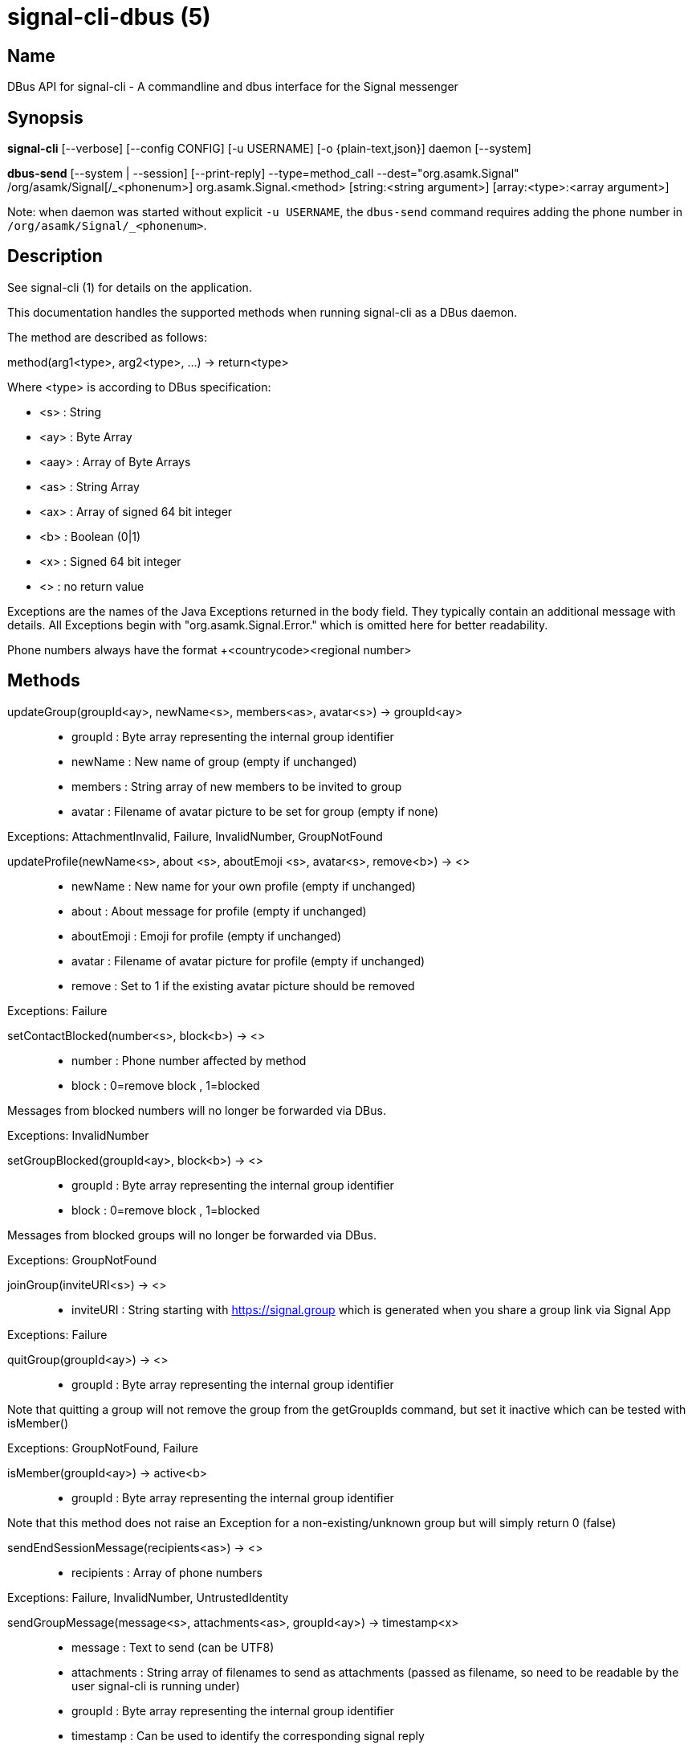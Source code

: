 /////
vim:set ts=4 sw=4 tw=82 noet:
/////
:quotes.~:

= signal-cli-dbus (5)

== Name

DBus API for signal-cli - A commandline and dbus interface for the Signal messenger

== Synopsis

*signal-cli* [--verbose] [--config CONFIG] [-u USERNAME] [-o {plain-text,json}] daemon [--system]

*dbus-send* [--system | --session] [--print-reply] --type=method_call --dest="org.asamk.Signal" /org/asamk/Signal[/_<phonenum>] org.asamk.Signal.<method> [string:<string argument>] [array:<type>:<array argument>]

Note: when daemon was started without explicit `-u USERNAME`, the `dbus-send` command requires adding the phone number in `/org/asamk/Signal/_<phonenum>`.

== Description

See signal-cli (1) for details on the application.

This documentation handles the supported methods when running signal-cli as a DBus daemon.

The method are described as follows:

method(arg1<type>, arg2<type>, ...) -> return<type>

Where <type> is according to DBus specification:

* <s>   : String
* <ay>  : Byte Array
* <aay> : Array of Byte Arrays
* <as>  : String Array
* <ax>  : Array of signed 64 bit integer
* <b>   : Boolean (0|1)
* <x>   : Signed 64 bit integer
* <>    : no return value

Exceptions are the names of the Java Exceptions returned in the body field. They typically contain an additional message with details. All Exceptions begin with "org.asamk.Signal.Error." which is omitted here for better readability.

Phone numbers always have the format +<countrycode><regional number>

== Methods

updateGroup(groupId<ay>, newName<s>, members<as>, avatar<s>) -> groupId<ay>::
* groupId  : Byte array representing the internal group identifier
* newName  : New name of group (empty if unchanged)
* members  : String array of new members to be invited to group
* avatar   : Filename of avatar picture to be set for group (empty if none)

Exceptions: AttachmentInvalid, Failure, InvalidNumber, GroupNotFound

updateProfile(newName<s>, about <s>, aboutEmoji <s>, avatar<s>, remove<b>) -> <>::
* newName     : New name for your own profile (empty if unchanged)
* about       : About message for profile (empty if unchanged)
* aboutEmoji  : Emoji for profile (empty if unchanged)
* avatar      : Filename of avatar picture for profile (empty if unchanged)
* remove      : Set to 1 if the existing avatar picture should be removed

Exceptions: Failure

setContactBlocked(number<s>, block<b>) -> <>::
* number  : Phone number affected by method
* block   : 0=remove block , 1=blocked

Messages from blocked numbers will no longer be forwarded via DBus.

Exceptions: InvalidNumber

setGroupBlocked(groupId<ay>, block<b>) -> <>::
* groupId : Byte array representing the internal group identifier
* block   : 0=remove block , 1=blocked

Messages from blocked groups will no longer be forwarded via DBus.

Exceptions: GroupNotFound

joinGroup(inviteURI<s>) -> <>::
* inviteURI : String starting with https://signal.group which is generated when you share a group link via Signal App

Exceptions: Failure

quitGroup(groupId<ay>) -> <>::
* groupId : Byte array representing the internal group identifier

Note that quitting a group will not remove the group from the getGroupIds command, but set it inactive which can be tested with isMember()

Exceptions: GroupNotFound, Failure

isMember(groupId<ay>) -> active<b>::
* groupId : Byte array representing the internal group identifier

Note that this method does not raise an Exception for a non-existing/unknown group but will simply return 0 (false)

sendEndSessionMessage(recipients<as>) -> <>::
* recipients : Array of phone numbers 

Exceptions: Failure, InvalidNumber, UntrustedIdentity

sendGroupMessage(message<s>, attachments<as>, groupId<ay>) -> timestamp<x>::
* message     : Text to send (can be UTF8)
* attachments : String array of filenames to send as attachments (passed as filename, so need to be readable by the user signal-cli is running under)
* groupId     : Byte array representing the internal group identifier
* timestamp   : Can be used to identify the corresponding signal reply

Exceptions: GroupNotFound, Failure, AttachmentInvalid

sendNoteToSelfMessage(message<s>, attachments<as>) -> timestamp<x>::
* message     : Text to send (can be UTF8)
* attachments : String array of filenames to send as attachments (passed as filename, so need to be readable by the user signal-cli is running under)
* timestamp   : Can be used to identify the corresponding signal reply

Exceptions: Failure, AttachmentInvalid

sendMessage(message<s>, attachments<as>, recipient<s>) -> timestamp<x>::
sendMessage(message<s>, attachments<as>, recipients<as>) -> timestamp<x>::
* message     : Text to send (can be UTF8)
* attachments : String array of filenames to send as attachments (passed as filename, so need to be readable by the user signal-cli is running under)
* recipient   : Phone number of a single recipient
* recipients  : Array of phone numbers 
* timestamp   : Can be used to identify the corresponding signal reply

Depending on the type of the recipient field this sends a message to one or multiple recipients.

Exceptions: AttachmentInvalid, Failure, InvalidNumber, UntrustedIdentity

sendTyping(recipient<s>, stop<b>) -> <>::
* recipient             : Phone number of a single recipient
* targetSentTimestamp   : True, if typing state should be stopped

Exceptions: Failure, GroupNotFound, UntrustedIdentity


sendReadReceipt(recipient<s>, targetSentTimestamp<ax>) -> <>::
* recipient             : Phone number of a single recipient
* targetSentTimestamp   : Array of Longs to identify the corresponding signal messages

Exceptions: Failure, UntrustedIdentity

sendGroupMessageReaction(emoji<s>, remove<b>, targetAuthor<s>, targetSentTimestamp<x>, groupId<ay>) -> timestamp<x>::
* emoji               : Unicode grapheme cluster of the emoji
* remove              : Boolean, whether a previously sent reaction (emoji) should be removed
* targetAuthor        : String with the phone number of the author of the message to which to react
* targetSentTimestamp : Long representing timestamp of the message to which to react
* groupId             : Byte array with base64 encoded group identifier
* timestamp           : Long, can be used to identify the corresponding signal reply

Exceptions: Failure, InvalidNumber, GroupNotFound

sendMessageReaction(emoji<s>, remove<b>, targetAuthor<s>, targetSentTimestamp<x>, recipient<s>) -> timestamp<x>::
sendMessageReaction(emoji<s>, remove<b>, targetAuthor<s>, targetSentTimestamp<x>, recipients<as>) -> timestamp<x>::
* emoji               : Unicode grapheme cluster of the emoji
* remove              : Boolean, whether a previously sent reaction (emoji) should be removed
* targetAuthor        : String with the phone number of the author of the message to which to react
* targetSentTimestamp : Long representing timestamp of the message to which to react
* recipient           : String with the phone number of a single recipient
* recipients          : Array of strings with phone numbers, should there be more recipients
* timestamp           : Long, can be used to identify the corresponding signal reply

Depending on the type of the recipient(s) field this sends a reaction to one or multiple recipients.

Exceptions: Failure, InvalidNumber

sendGroupRemoteDeleteMessage(targetSentTimestamp<x>, groupId<ay>) -> timestamp<x>::
* targetSentTimestamp : Long representing timestamp of the message to delete
* groupId             : Byte array with base64 encoded group identifier
* timestamp           : Long, can be used to identify the corresponding signal reply

Exceptions: Failure, GroupNotFound

sendRemoteDeleteMessage(targetSentTimestamp<x>, recipient<s>) -> timestamp<x>::
sendRemoteDeleteMessage(targetSentTimestamp<x>, recipients<as>) -> timestamp<x>::
* targetSentTimestamp : Long representing timestamp of the message to delete
* recipient           : String with the phone number of a single recipient
* recipients          : Array of strings with phone numbers, should there be more recipients
* timestamp           : Long, can be used to identify the corresponding signal reply

Depending on the type of the recipient(s) field this deletes a message with one or multiple recipients.

Exceptions: Failure, InvalidNumber

getContactName(number<s>) -> name<s>::
* number  : Phone number
* name    : Contact's name in local storage (from the master device for a linked account, or the one set with setContactName); if not set, contact's profile name is used

setContactName(number<s>,name<>) -> <>::
* number  : Phone number
* name    : Name to be set in contacts (in local storage with signal-cli)

getGroupIds() -> groupList<aay>::
groupList : Array of Byte arrays representing the internal group identifiers

All groups known are returned, regardless of their active or blocked status. To query that use isMember() and isGroupBlocked()

getGroupName(groupId<ay>) -> groupName<s>::
groupName : The display name of the group 
groupId   : Byte array representing the internal group identifier

Exceptions: None, if the group name is not found an empty string is returned

getGroupMembers(groupId<ay>) -> members<as>::
members   : String array with the phone numbers of all active members of a group
groupId   : Byte array representing the internal group identifier

Exceptions: None, if the group name is not found an empty array is returned

listNumbers() -> numbers<as>::
numbers : String array of all known numbers

This is a concatenated list of all defined contacts as well of profiles known (e.g. peer group members or sender of received messages)

getContactNumber(name<s>) -> numbers<as>::
* numbers : Array of phone number
* name    : Contact or profile name ("firstname lastname")

Searches contacts and known profiles for a given name and returns the list of all known numbers. May result in e.g. two entries if a contact and profile name is set.

isContactBlocked(number<s>) -> state<b>::
* number  : Phone number
* state   : 1=blocked, 0=not blocked

Exceptions: None, for unknown numbers 0 (false) is returned

isGroupBlocked(groupId<ay>) -> state<b>::
* groupId : Byte array representing the internal group identifier
* state   : 1=blocked, 0=not blocked

Exceptions: None, for unknown groups 0 (false) is returned

version() -> version<s>::
* version : Version string of signal-cli

isRegistred -> result<b>::
* result : Currently always returns 1=true

== Signals

SyncMessageReceived (timestamp<x>, sender<s>, destination<s>, groupId<ay>,message<s>, attachments<as>)::
The sync message is received when the user sends a message from a linked device.

ReceiptReceived (timestamp<x>, sender<s>)::
* timestamp : Integer value that can be used to associate this e.g. with a sendMessage()
* sender    : Phone number of the sender

This signal is sent by each recipient (e.g. each group member) after the message was successfully delivered to the device

MessageReceived(timestamp<x>, sender<s>, groupId<ay>, message<s>, attachments<as>)::
* timestamp   : Integer value that is used by the system to send a ReceiptReceived reply
* sender      : Phone number of the sender
* groupId     : Byte array representing the internal group identifier (empty when private message)
* message     : Message text
* attachments : String array of filenames for the attachments. These files are located in the signal-cli storage and the current user needs to have read access there

This signal is received whenever we get a private message or a message is posted in a group we are an active member

== Examples

Send a text message (without attachment) to a contact::
dbus-send --print-reply --type=method_call --dest="org.asamk.Signal" /org/asamk/Signal org.asamk.Signal.sendMessage string:"Message text goes here" array:string: string:+123456789

Send a group message::
dbus-send --session --print-reply --type=method_call --dest=org.asamk.Signal /org/asamk/Signal org.asamk.Signal.sendGroupMessage  string:'The message goes here'  array:string:'/path/to/attachmnt1','/path/to/attachmnt2'  array:byte:139,22,72,247,116,32,170,104,205,164,207,21,248,77,185

Print the group name corresponding to a groupId; the daemon runs on system bus, and was started without an explicit `-u USERNAME`::
dbus-send --system --print-reply --type=method_call --dest='org.asamk.Signal' /org/asamk/Signal/_1234567890 org.asamk.Signal.getGroupName array:byte:139,22,72,247,116,32,170,104,205,164,207,21,248,77,185

== Authors

Maintained by AsamK <asamk@gmx.de>, who is assisted by other open source contributors.
For more information about signal-cli development, see
<https://github.com/AsamK/signal-cli>.
